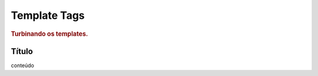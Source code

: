 
.. _template_tags:

========================
Template Tags
========================

.. rubric:: Turbinando os templates.


Título
=========

conteúdo